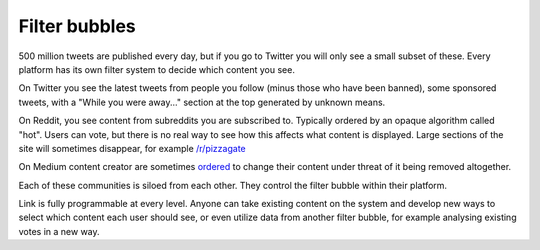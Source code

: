 .. _filter_bubbles:

##############
Filter bubbles
##############

500 million tweets are published every day, but if you go to Twitter you will only see a small subset of these. Every platform has its own filter system to decide which content you see.

On Twitter you see the latest tweets from people you follow (minus those who have been banned), some sponsored tweets, with a "While you were away..." section at the top generated by unknown means.

On Reddit, you see content from subreddits you are subscribed to. Typically ordered by an opaque algorithm called "hot". Users can vote, but there is no real way to see how this affects what content is displayed. Large sections of the site will sometimes disappear, for example `/r/pizzagate <https://www.youtube.com/watch?v=ub0JDnaU9UA>`_

On Medium content creator are sometimes `ordered <https://medium.com/@nuckable/the-post-stays-up-except-when-it-criticizes-another-company-our-founder-has-helped-create-9c524abe011e#.2s6up0a4z>`_ to change their content under threat of it being removed altogether.

Each of these communities is siloed from each other. They control the filter bubble within their platform.

Link is fully programmable at every level. Anyone can take existing content on the system and develop new ways to select which content each user should see, or even utilize data from another filter bubble, for example analysing existing votes in a new way.
